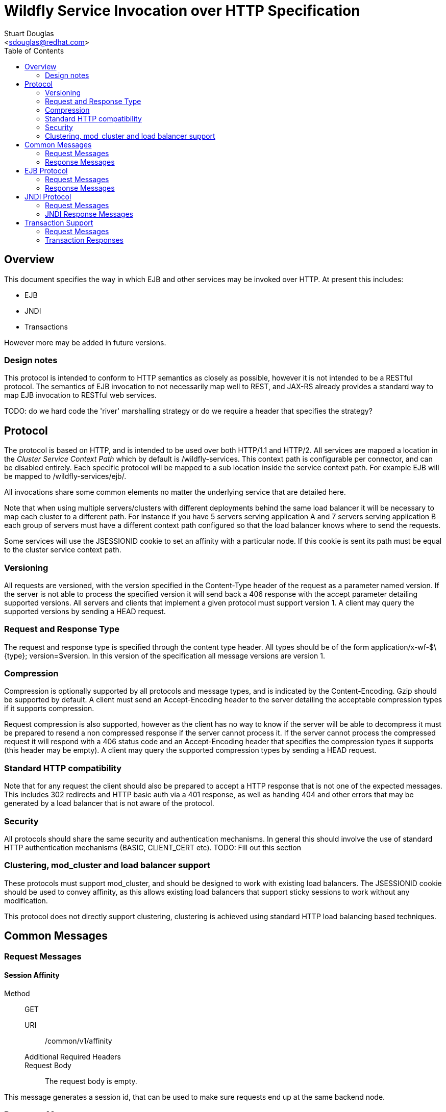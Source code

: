 = Wildfly Service Invocation over HTTP Specification
:Author:    Stuart Douglas
:Email:     <sdouglas@redhat.com>
:Date:      2016
:Revision:  1.0
:toc:   left


== Overview

This document specifies the way in which EJB and other services may be invoked over HTTP. At present this includes:

* EJB
* JNDI
* Transactions

However more may be added in future versions.

=== Design notes

This protocol is intended to conform to HTTP semantics as closely as possible, however it is not intended to be a RESTful protocol. The semantics of EJB invocation to not necessarily map well to REST, and JAX-RS already provides a standard way to map EJB invocation to RESTful web services.

TODO: do we hard code the 'river' marshalling strategy or do we require a header that specifies the strategy?

== Protocol

The protocol is based on HTTP, and is intended to be used over both HTTP/1.1 and HTTP/2. All services are mapped a location in the _Cluster Service Context Path_ which by default is +/wildfly-services+. This context path is configurable per connector, and can be disabled entirely. Each specific protocol will be mapped to a sub location inside the service context path. For example EJB will be mapped to +/wildfly-services/ejb/+.

All invocations share some common elements no matter the underlying service that are detailed here.

Note that when using multiple servers/clusters with different deployments behind the same load balancer it will be necessary to map each cluster to a different path. For instance if you have 5 servers serving application A and 7 servers serving application B each group of servers must have a different context path configured so that the load balancer knows where to send the requests.

Some services will use the +JSESSIONID+ cookie to set an affinity with a particular node. If this cookie is sent its path must be equal to the cluster service context path.

=== Versioning

All requests are versioned, with the version specified in the +Content-Type+ header of the request as a parameter named +version+. If the server is not able to process the specified version it will send back a +406+ response with the accept parameter detailing supported versions. All servers and clients that implement a given protocol must support version 1. A client may query the supported versions by sending a +HEAD+ request.

=== Request and Response Type

The request and response type is specified through the content type header. All types should be of the form +application/x-wf-$\{type}; version=$version+. In this version of the specification all message versions are version 1.

=== Compression

Compression is optionally supported by all protocols and message types, and is indicated by the +Content-Encoding+. Gzip should be supported by default. A client must send an +Accept-Encoding+ header to the server detailing the acceptable compression types if it supports compression.

Request compression is also supported, however as the client has no way to know if the server will be able to decompress it must be prepared to resend a non compressed response if the server cannot process it. If the server cannot process the compressed request it will respond with a +406+ status code and an +Accept-Encoding+ header that specifies the compression types it supports (this header may be empty). A client may query the supported compression types by sending a +HEAD+ request.

=== Standard HTTP compatibility

Note that for any request the client should also be prepared to accept a HTTP response that is not one of the expected messages. This includes +302+ redirects and HTTP basic auth via a +401+ response, as well as handing +404+ and other errors that may be generated by a load balancer that is not aware of the protocol.

=== Security

All protocols should share the same security and authentication mechanisms. In general this should involve the use of standard HTTP authentication mechanisms (BASIC, CLIENT_CERT etc).
TODO: Fill out this section

=== Clustering, mod_cluster and load balancer support

These protocols must support mod_cluster, and should be designed to work with existing load balancers. The +JSESSIONID+ cookie should be used to convey affinity, as this allows existing load balancers that support sticky sessions to work without any modification.

This protocol does not directly support clustering, clustering is achieved using standard HTTP load balancing based techniques.

== Common Messages

=== Request Messages

==== Session Affinity

Method::: ++GET++
URI:: +/common/v1/affinity+
Additional Required Headers::
Request Body::
The request body is empty.

This message generates a session id, that can be used to make sure requests end up at the same backend node.

=== Response Messages

==== Session Affinity Result

Required Headers::
+Set-Cookie: JSESSIONID=\{sessionAffinityKey}+
Response Body:: None
Response Codes::
 * +202+ Returned for a successful invocation

==== Exception

Message Type:: +application/x-wf-jbmar-exception+
Response Body::
This response body contains a serialized representation of the exception, followed by a serialized representation of the attachments map
Response Codes::
 * +400+ General malformed request (missing headers etc)
 * +403+ Authorization failure
 * +404+ Returned if the resource could not be found
 * +408+ Invocation cancelled
 * +500+ Method processing threw an exception

== EJB Protocol

The EJB protocol is mapped to the +/ejb+ context inside the service context path. When specifying the URI for a request all fields are required, if they are null or empty they should be replaced with a ‘-’ character.

This protocol has been designed to work with the existing EJB client API.

Cancellation support is provided through the use of a client side invocation id and a session cookie. The session cookie makes sure a cancellation goes to the correct server and ensures there are no conflicts, while the invocation id is used to identity the invocation to cancel.

=== Request Messages

==== EJB Invocation
Message Type:: +application/x-wf-jbmar-invocation+
Method::: +POST+
URI:: +/ejb/v1/invoke/\{applicationName}/\{moduleName}/\{distinctName}/\{beanName}/\{sfsbSessionId}/\{viewClass}/\{methodName}/\{paramType1}/\{paramType1}/...+
Additional Required Headers::
+Accept: application/x-wf-ejb-jbmar-response;version=1,application/x-wf-jbmar-exception;version=1+
Additional Optional Headers::
+Cookie: JSESSIONID=\{sessionAffinityKey}+
X-wf-invocation-id: {invocationId}
Request Body::
The request body is serialized with JBoss Marshalling. The first item is a serialized transaction, which consists of a byte to indicate if a transaction is present (0 for not present, 1 for remote, 2 for locally outflowed).
If the transaction byte is 1 or 2 then it will be followed by an integer and two byte arrays, which represent the format, global and branch parts of an Xid.

The method body consists of n parameter values, serialized using JBoss Marshalling, followed by a serialized attachments map of the form +Map<String, Object>+.
Notes::
This message sends a request to the server. If the request completes successfully (or is submitted successfully in the case of a void returning async EJB methods) the server will respond with an +x-wf-ejb-jbmar-response response+. If an error occurred the server will respond with an +x-wf-jbmar-exception+ response.

If the invocation id is specified the session id must also be specified. The client can use an affinity message to get a session id if it does not already have one. The invocation id should only be set for requests that require cancellation support.

The sfsbSessionId parameter is a base64 encoded representation of the SFSB EJB session id, if the invocation is not targeting a stateful bean then it should be a +-+.

==== EJB Session Open

Method::: +POST+
Message Type:: +application/x-wf-jbmar-sess-open+
URI:: +/ejb/v1/open/\{applicationName}/\{moduleName}/\{distinctName}/\{beanName}+
Additional Required Headers::
+Accept: application/x-wf-jbmar-exception;version=1+
Additional Optional Headers::
+Cookie: JSESSIONID=\{sessionAffinityKey}+
Request Body::
The request body contains a serialized transaction (see the invocation message for details).

==== EJB Cancel

Method::: ++DELETE++
URI:: +/ejb/v1/cancel/\{applicationName}/\{moduleName}/\{distinctName}/{beanName}/\{invocation-id}\{interupt-if-running}+
Additional Required Headers::
+Cookie: JSESSIONID=\{sessionAffinityKey}+
Request Body::
The request body is empty.

This message cancels an async request.

=== Response Messages

==== EJB Response

Message Type:: +application/x-wf-ejb-jbmar-response+
Optional Headers::
+Set-Cookie: JSESSIONID=\{sessionAffinityKey}+
Response Body::
For non void methods the response body contains the serialized response object, followed by the serialized attachments map. For void methods the serialized object will be the serialized representation of +null+.
Response Codes::
 * +200+ Returned for a successful invocation
 * +202+ Returned for a successful invocation of an asynchronous method. This will be returned immediately, the request may not have finished processing yet.

==== EJB New Session

Required Headers::
+x-wf-ejb-session-id: \{newSessionId}+
Optional Headers::
+Set-Cookie: JSESSIONID=\{sessionAffinityKey}+
Response Body::
None
Response Codes::
 * +204+ Returned for a successful invocation
Notes::
In most cases it is expected that session affinity will be used to make sure that invocations on the EJB target the correct server.

==== EJB Cancelled
Response Body:: None
Response Codes:: 
 * +202+ Returned for a successful invocation
 * +404+ Returned if the invocation was not found (i.e. it has already completed)

== JNDI Protocol

The JNDI protocol provides similar functionality to the existing remote JNDI implementation, but over HTTP. All JNDI URL’s are prefixed with +/jndi+.

=== Request Messages

==== JNDI Lookup

Method:: +POST+
URI:: +/naming/v1/lookup/\{jndiName}+
Additional Required Headers::
+Accept: application/x-wf-jndi-jbmar-value;version=1,application/x-wf-jbmar-exception;version=1+
Additional Optional Headers::
+Cookie: JSESSIONID=\{sessionAffinityKey}+
Request Body::
The request body is empty.
Notes::
This message sends a JNDI Lookup request to the server. If the request completes successfully the server will respond with an +x-wf-jndi-jbmar-value+ response. If an error occurred the server will respond with an +x-wf-jbmar-exception+ response.

Note that because JNDI lookups are not idempotent this method is a +POST+, rather than a +GET+ (namely lookups can cause the creation of SFSB’s).

==== JNDI Lookup Link

Method:: GET
URI:: +/naming/v1/lookuplink/\{jndiName}+
Additional Required Headers::
+Accept: application/x-wf-jndi-jbmar-value;version=1,application/x-wf-jbmar-exception;version=1+
Additional Optional Headers:: Cookie: JSESSIONID=\{sessionAffinityKey}
Request Body:: The request body is empty
Notes:: This message sends a JNDI Lookup Link request to the server. If the request completes successfully the server will respond with an +x-wf-jndi-jbmar-value response+. If an error occurred the server will respond with an +x-wf-jbmar-exception+ response.

==== JNDI Bind

Message Type:: +application/x-wf-jndi-jbmar-value+
Method:: PUT
URI:: +/naming/v1/bind/\{jndiName}+
Additional Required Headers:: 
+Accept: application/x-wf-jndi-jbmar-result;version=1,application/x-wf-jbmar-exception;version=1+
Additional Optional Headers:: 
+Cookie: JSESSIONID=\{sessionAffinityKey}+
Request Body::
Serialized representation of the object to bind

==== JNDI Rebind
Message Type:: +application/x-wf-jndi-jbmar-value+
Method:: +PATCH+
URI:: +/naming/v1/rebind/\{jndiName}+
Additional Required Headers:: 
+Accept: application/x-wf-jndi-jbmar-result;version=1,application/x-wf-jbmar-exception;version=1+
Additional Optional Headers:: 
+Cookie: JSESSIONID=\{sessionAffinityKey}+
Request Body::
Serialized representation of the object to rebind

==== JNDI Unbind

Method:: ++DELETE++
URI:: +/naming/v1/unbind/\{jndiName}+
Additional Required Headers:: 
+Accept: application/x-wf-jndi-jbmar-result;version=1,application/x-wf-jbmar-exception;version=1+
Additional Optional Headers::
+Cookie: JSESSIONID=\{sessionAffinityKey}+
Request Body::
None

==== JNDI Destroy Subcontext

Method:: +DELETE+
URI:: +/naming/v1/dest-subctx\{jndiName}+
Additional Required Headers::
+Accept: application/x-wf-jndi-jbmar-result;version=1,application/x-wf-jbmar-exception;version=1+
Additional Optional Headers::
+Cookie: JSESSIONID=\{sessionAffinityKey}+
Request Body::
None

==== JNDI List

Method:: +GET+
URI:: +/naming/v1/list/\{jndiName}+
Additional Required Headers::
+Accept: application/x-wf-jndi-jbmar-value;version=1,application/x-wf-jbmar-exception;version=1+
Additional Optional Headers::
+Cookie: JSESSIONID=\{sessionAffinityKey}+
Request Body::
None
Notes::
The response messages are the same as for a normal lookup, but contains a serialized +NamingEnumeration+.

==== JNDI List Bindings

Method:: +GET+
URI:: +/naming/v1/list-bindings/\{jndiName}+
Additional Required Headers::
+Accept: application/x-wf-jndi-jbmar-value;version=1,application/x-wf-jbmar-exception;version=1+
Additional Optional Headers::
+Cookie: JSESSIONID=\{sessionAffinityKey}+
Request Body::
None
Notes::
The response messages are the same as for a normal lookup, but contains a serialized NamingEnumeration

==== JNDI Rename
Method:: +PATCH+
URI:: +/naming/v1/rename/\{jndiName}&new=\{newName}+
Additional Required Headers::
+Accept: application/x-wf-jbmar-exception;version=1+
Additional Optional Headers::
+Cookie: JSESSIONID=\{sessionAffinityKey}+
Request Body::
None

==== JNDI Create Subcontext

Method:: +PUT+
URI:: +/naming/v1/create-subcontext/\{jndiName}+
Additional Required Headers::
+Accept: application/x-wf-jbmar-exception;version=1+
Additional Optional Headers::
+Cookie: JSESSIONID=\{sessionAffinityKey}+
Request Body::
None

=== JNDI Response Messages

==== JNDI Value

Message Type:: +application/x-wf-jndi-jbmar-value+
Optional Headers::
+Set-Cookie: JSESSIONID=\{sessionAffinityKey}+
Response Body::
The serialized lookup result
Response Codes::
 * +200+ Returned for a successful invocation


==== JNDI Context
Response Body::
Empty
Response Codes::
 * +204+ No Content
Notes::
This response is used to indicate that the result of the lookup was a Context object.

==== JNDI Result
Response Body::
Empty
Response Codes::
 * +200+ Success
Notes::
This response is only used to indicate success for void returning methods.

== Transaction Support

=== Request Messages

==== Transaction Begin

Method:: +POST+
URI:: +/txn/v1/ut/begin+
Additional Required Headers::
+Accept: application/x-wf-jbmar-exception;version=1,application/x-wf-jbmar-new-txn;version=1+
x-wf-txn-timeout: {timeout}
Additional Optional Headers::
+Cookie: JSESSIONID=\{sessionAffinityKey}+
Request Body::
The request body is empty.

==== User Transaction Commit

Method:: +POST+
Message Type:: +application/x-wf-jbmar-xid;version=1+
URI:: +/txn/v1/ut/commit+
Additional Required Headers::
+Accept: application/x-wf-jbmar-exception;version=1+
+Cookie: JSESSIONID=\{sessionAffinityKey}+
Request Body::
JBoss marshalling representation of formatId, global ID and branch ID (the components of an XID).


==== Transaction Rollback

Method:: +POST+
Message Type:: +application/x-wf-jbmar-xid;version=1+
URI:: +/txn/v1/\{type}/rollback+
Additional Required Headers::
+Accept: application/x-wf-jbmar-exception;version=1+
+Cookie: JSESSIONID=\{sessionAffinityKey}+
Request Body::
JBoss marshalling representation of formatId, global ID and branch ID (the components of an XID).

==== Transaction before completion

Method:: +POST+
Message Type:: +application/x-wf-jbmar-xid;version=1+
URI:: +/txn/v1/xa/bc+
Additional Required Headers::
+Accept: application/x-wf-jbmar-exception;version=1+
+Cookie: JSESSIONID=\{sessionAffinityKey}+
Request Body::
JBoss marshalling representation of formatId, global ID and branch ID (the components of an XID).

==== Distributed Transaction Prepare

Method:: +POST+
Message Type:: +application/x-wf-jbmar-xid;version=1+
URI:: +/txn/v1/xa/prep+
Additional Required Headers::
+Accept: application/x-wf-jbmar-exception;version=1+
+Cookie: JSESSIONID=\{sessionAffinityKey}+
Request Body::
JBoss marshalling representation of formatId, global ID and branch ID (the components of an XID).

The response to this message can contain the x-wf-txn-read-only header, which is used to indicate the
read only status of the result. If it is missing it is assumed to not be read only.

==== Distributed Transaction Commit

Method:: +POST+
Message Type:: +application/x-wf-jbmar-xid;version=1+
URI:: +/txn/v1/xa/commit(?opc=true)?+
Additional Required Headers::
+Accept: application/x-wf-jbmar-exception;version=1+
+Cookie: JSESSIONID=\{sessionAffinityKey}+
Request Body::
The request body is empty.
Notes::
JBoss marshalling representation of formatId, global ID and branch ID (the components of an XID).
If the opc request parameter is present then a one phase commit is done.

==== Distributed Transaction Forget

Method:: +POST+
Message Type:: +application/x-wf-jbmar-xid;version=1+
URI:: +/txn/v1/xa/forget+
Additional Required Headers::
+Accept: application/x-wf-jbmar-exception;version=1+
Additional Optional Headers::
+Cookie: JSESSIONID=\{sessionAffinityKey}+
Request Body::
JBoss marshalling representation of formatId, global ID and branch ID (the components of an XID).

==== Distributed Transaction Recovery

Method:: +GET+
URI:: +/txn/v1/xa/recover+
Additional Required Headers::
+Accept: text/x-wf-txn-jbmar-xid-list;version=1,application/x-wf-jbmar-exception;version=1+
x-wf-txn-parent-name: The parent node name
x-wf-txn-recovery-flags: The recovery flags as a base 10 integer
Additional Optional Headers::
+Cookie: JSESSIONID=\{sessionAffinityKey}+
Request Body::
The request body is empty.

=== Transaction Responses


==== Begin Transaction

Message Type:: +application/x-wf-jbmar-new-txn;version=1+
Required Headers::
+x-wf-txn-jbmar-id: \{transactionId}+
Optional Headers::
+Set-Cookie: JSESSIONID=\{sessionAffinityKey}+
Response Body::

Jboss marshalling representation of formatId, global ID and branch ID (the components of an XID).

Response Codes::
 * +200+ Returned for a successful invocation

==== New Transaction

Required Headers::
+x-wf-txn-jbmar-id: \{transactionId}+
Optional Headers::
+Set-Cookie: JSESSIONID=\{sessionAffinityKey}+
Response Body::
None
Response Codes::
 * +202+ Returned for a successful invocation

==== Transaction Result

Response Body::
Empty
Response Codes::
 * +204+ Success
Optional Headers:
x-wf-txn-jbmar-xa-read-only:true :: If this is present then the XA result was read only (only relevant for the prepare operation)
Notes::
This response is used to indicate operation success


==== Transaction XIDS

Message Type:: +text/x-wf-txn-jbmar-xid-list+
Optional Headers::
+Set-Cookie: JSESSIONID=\{sessionAffinityKey}+
Response Body::
Newline separated list of prepared but not submitted transactions
Response Codes::
 * +200+ Returned for a successful invocation
